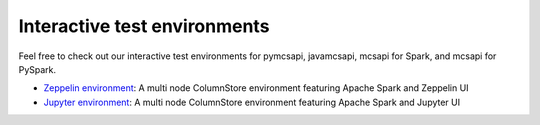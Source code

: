 .. _lab-environments:

Interactive test environments
=============================

Feel free to check out our interactive test environments for pymcsapi, javamcsapi, mcsapi for Spark, and mcsapi for PySpark.

* `Zeppelin environment`_: A multi node ColumnStore environment featuring Apache Spark and Zeppelin UI
* `Jupyter environment`_: A multi node ColumnStore environment featuring Apache Spark and Jupyter UI

.. _`Zeppelin environment`: https://github.com/mariadb-corporation/mariadb-columnstore-docker/tree/master/columnstore_zeppelin
.. _`Jupyter environment`: https://github.com/mariadb-corporation/mariadb-columnstore-docker/tree/master/columnstore_jupyter
